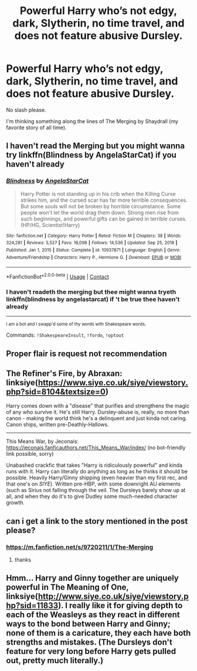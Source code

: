 #+TITLE: Powerful Harry who’s not edgy, dark, Slytherin, no time travel, and does not feature abusive Dursley.

* Powerful Harry who’s not edgy, dark, Slytherin, no time travel, and does not feature abusive Dursley.
:PROPERTIES:
:Author: sekai_mono
:Score: 14
:DateUnix: 1617416958.0
:DateShort: 2021-Apr-03
:FlairText: Request
:END:
No slash please.

I'm thinking something along the lines of The Merging by Shaydrall (my favorite story of all time).


** I haven't read the Merging but you might wanna try linkffn(Blindness by AngelaStarCat) if you haven't already
:PROPERTIES:
:Author: rohan62442
:Score: 3
:DateUnix: 1617436412.0
:DateShort: 2021-Apr-03
:END:

*** [[https://www.fanfiction.net/s/10937871/1/][*/Blindness/*]] by [[https://www.fanfiction.net/u/717542/AngelaStarCat][/AngelaStarCat/]]

#+begin_quote
  Harry Potter is not standing up in his crib when the Killing Curse strikes him, and the cursed scar has far more terrible consequences. But some souls will not be broken by horrible circumstance. Some people won't let the world drag them down. Strong men rise from such beginnings, and powerful gifts can be gained in terrible curses. (HP/HG, Scientist!Harry)
#+end_quote

^{/Site/:} ^{fanfiction.net} ^{*|*} ^{/Category/:} ^{Harry} ^{Potter} ^{*|*} ^{/Rated/:} ^{Fiction} ^{M} ^{*|*} ^{/Chapters/:} ^{38} ^{*|*} ^{/Words/:} ^{324,281} ^{*|*} ^{/Reviews/:} ^{5,527} ^{*|*} ^{/Favs/:} ^{16,098} ^{*|*} ^{/Follows/:} ^{14,536} ^{*|*} ^{/Updated/:} ^{Sep} ^{25,} ^{2018} ^{*|*} ^{/Published/:} ^{Jan} ^{1,} ^{2015} ^{*|*} ^{/Status/:} ^{Complete} ^{*|*} ^{/id/:} ^{10937871} ^{*|*} ^{/Language/:} ^{English} ^{*|*} ^{/Genre/:} ^{Adventure/Friendship} ^{*|*} ^{/Characters/:} ^{Harry} ^{P.,} ^{Hermione} ^{G.} ^{*|*} ^{/Download/:} ^{[[http://www.ff2ebook.com/old/ffn-bot/index.php?id=10937871&source=ff&filetype=epub][EPUB]]} ^{or} ^{[[http://www.ff2ebook.com/old/ffn-bot/index.php?id=10937871&source=ff&filetype=mobi][MOBI]]}

--------------

*FanfictionBot*^{2.0.0-beta} | [[https://github.com/FanfictionBot/reddit-ffn-bot/wiki/Usage][Usage]] | [[https://www.reddit.com/message/compose?to=tusing][Contact]]
:PROPERTIES:
:Author: FanfictionBot
:Score: 3
:DateUnix: 1617436433.0
:DateShort: 2021-Apr-03
:END:


*** I haven't readeth the merging but thee might wanna tryeth linkffn(blindness by angelastarcat) if 't be true thee haven't already

--------------

^{I am a bot and I swapp'd some of thy words with Shakespeare words.}

Commands: =!ShakespeareInsult=, =!fordo=, =!optout=
:PROPERTIES:
:Author: Shakespeare-Bot
:Score: 2
:DateUnix: 1617436427.0
:DateShort: 2021-Apr-03
:END:


** Proper flair is request not recommendation
:PROPERTIES:
:Author: redpxtato
:Score: 4
:DateUnix: 1617419222.0
:DateShort: 2021-Apr-03
:END:


** The Refiner's Fire, by Abraxan: linksiye([[https://www.siye.co.uk/siye/viewstory.php?sid=8104&textsize=0]])

Harry comes down with a "disease" that purifies and strengthens the magic of any who survive it. He's still Harry. Dursley-abuse is, really, no more than canon - making the world think he's a delinquent and just kinda not caring. Canon ships, written pre-Deathly-Hallows.

--------------

This Means War, by Jeconais: [[https://jeconais.fanficauthors.net/This_Means_War/index/]] (no bot-friendly link possible, sorry)

Unabashed crackfic that takes "Harry is ridiculously powerful" and kinda runs with it. Harry can literally do anything as long as he thinks it should be possible. Heavily Harry/Ginny shipping (even heavier than my first rec, and that one's on /SIYE/). Written pre-HBP, with some downright AU elements (such as Sirius not falling through the veil. The Dursleys barely show up at all, and when they do it's to give Dudley some much-needed character growth.
:PROPERTIES:
:Author: PsiGuy60
:Score: 1
:DateUnix: 1617438481.0
:DateShort: 2021-Apr-03
:END:


** can i get a link to the story mentioned in the post please?
:PROPERTIES:
:Author: adamistroubled
:Score: 1
:DateUnix: 1617490909.0
:DateShort: 2021-Apr-04
:END:

*** [[https://m.fanfiction.net/s/9720211/1/The-Merging]]
:PROPERTIES:
:Author: sekai_mono
:Score: 1
:DateUnix: 1617497607.0
:DateShort: 2021-Apr-04
:END:

**** thanks
:PROPERTIES:
:Author: adamistroubled
:Score: 1
:DateUnix: 1617497632.0
:DateShort: 2021-Apr-04
:END:


** Hmm... Harry and Ginny together are uniquely powerful in The Meaning of One, linksiye([[http://www.siye.co.uk/siye/viewstory.php?sid=11833]]). I really like it for giving depth to each of the Weasleys as they react in different ways to the bond between Harry and Ginny; none of them is a caricature, they each have both strengths and mistakes. (The Dursleys don't feature for very long before Harry gets pulled out, pretty much literally.)
:PROPERTIES:
:Author: thrawnca
:Score: 0
:DateUnix: 1617542429.0
:DateShort: 2021-Apr-04
:END:
